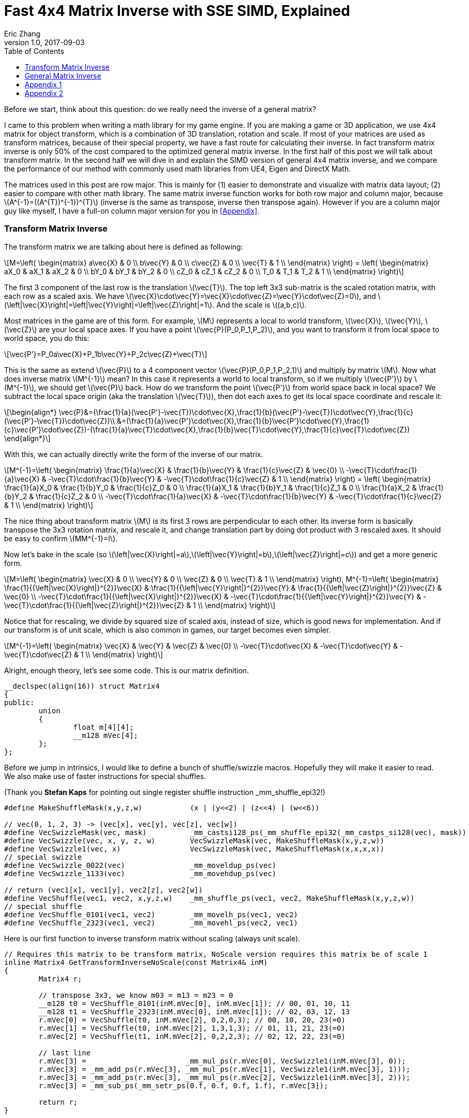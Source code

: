 = Fast 4x4 Matrix Inverse with SSE SIMD, Explained
Eric Zhang
v1.0, 2017-09-03
:toc: macro
:hp-tags: Math, SSE

:stem: latexmath
:source-highlighter: prettify
:figure-caption!:

toc::[]

Before we start, think about this question: do we really need the inverse of a general matrix?

I came to this problem when writing a math library for my game engine. If you are making a game or 3D application, we use 4x4 matrix for object transform, which is a combination of 3D translation, rotation and scale. If most of your matrices are used as transform matrices, because of their special property, we have a fast route for calculating their inverse. In fact transform matrix inverse is only 50% of the cost compared to the optimized general matrix inverse. In the first half of this post we will talk about transform matrix.  In the second half we will dive in and explain the SIMD version of general 4x4 matrix inverse, and we compare the performance of our method with commonly used math libraries from UE4, Eigen and DirectX Math.

The matrices used in this post are row major. This is mainly for (1) easier to demonstrate and visualize with matrix data layout; (2) easier to compare with other math library. The same matrix inverse function works for both row major and column major, because stem:[A^{-1}=((A^{T})^{-1})^{T}] (inverse is the same as transpose, inverse then transpose again). However if you are a column major guy like myself, I have a full-on column major version for you in <<Appendix>>.

=== Transform Matrix Inverse

The transform matrix we are talking about here is defined as following:

[stem]
++++
M=\left( \begin{matrix} a\vec{X} & 0 \\ b\vec{Y} & 0 \\ c\vec{Z} & 0 \\ \vec{T} & 1 \\ \end{matrix} \right) = \left( \begin{matrix} aX_0 & aX_1 & aX_2 & 0 \\ bY_0 & bY_1 & bY_2 & 0 \\ cZ_0 & cZ_1 & cZ_2 & 0 \\ T_0 & T_1 & T_2 & 1 \\ \end{matrix} \right)
++++

The first 3 component of the last row is the translation stem:[\vec{T}]. The top left 3x3 sub-matrix is the scaled rotation matrix, with each row as a scaled axis. We have stem:[\vec{X}\cdot\vec{Y}=\vec{X}\cdot\vec{Z}=\vec{Y}\cdot\vec{Z}=0], and stem:[\left|\vec{X}\right|=\left|\vec{Y}\right|=\left|\vec{Z}\right|=1]. And the scale is stem:[(a,b,c)]. 

Most matrices in the game are of this form. For example, stem:[M] represents a local to world transform, stem:[\vec{X}], stem:[\vec{Y}], stem:[\vec{Z}] are your local space axes. If you have a point stem:[\vec{P}(P_0,P_1,P_2)], and you want to transform it from local space to world space, you do this:

[stem]
++++
\vec{P'}=P_0a\vec{X}+P_1b\vec{Y}+P_2c\vec{Z}+\vec{T}
++++

This is the same as extend stem:[\vec{P}] to a 4 component vector stem:[\vec{P}(P_0,P_1,P_2,1)] and multiply by matrix stem:[M]. Now what does inverse matrix stem:[M^{-1}] mean? In this case it represents a world to local transform, so if we multiply stem:[\vec{P'}] by stem:[M^{-1}], we should get stem:[\vec{P}] back. How do we transform the point stem:[\vec{P'}] from world space back in local space? We subtract the local space origin (aka the translation stem:[\vec{T}]), then dot each axes to get its local space coordinate and rescale it:

[stem]
++++
\begin{align*}
\vec{P}&=(\frac{1}{a}(\vec{P'}-\vec{T})\cdot\vec{X},\frac{1}{b}(\vec{P'}-\vec{T})\cdot\vec{Y},\frac{1}{c}(\vec{P'}-\vec{T})\cdot\vec{Z})\\
&=(\frac{1}{a}\vec{P'}\cdot\vec{X},\frac{1}{b}\vec{P'}\cdot\vec{Y},\frac{1}{c}\vec{P'}\cdot\vec{Z})-(\frac{1}{a}\vec{T}\cdot\vec{X},\frac{1}{b}\vec{T}\cdot\vec{Y},\frac{1}{c}\vec{T}\cdot\vec{Z})
\end{align*}
++++

With this, we can actually directly write the form of the inverse of our matrix.

[stem]
++++
M^{-1}=\left( \begin{matrix} \frac{1}{a}\vec{X} & \frac{1}{b}\vec{Y} & \frac{1}{c}\vec{Z} & \vec{0} \\ -\vec{T}\cdot\frac{1}{a}\vec{X} & -\vec{T}\cdot\frac{1}{b}\vec{Y} & -\vec{T}\cdot\frac{1}{c}\vec{Z} & 1 \\ \end{matrix} \right) = \left( \begin{matrix} \frac{1}{a}X_0 & \frac{1}{b}Y_0 & \frac{1}{c}Z_0 & 0 \\ \frac{1}{a}X_1 & \frac{1}{b}Y_1 & \frac{1}{c}Z_1 & 0 \\ \frac{1}{a}X_2 & \frac{1}{b}Y_2 & \frac{1}{c}Z_2 & 0 \\ -\vec{T}\cdot\frac{1}{a}\vec{X} & -\vec{T}\cdot\frac{1}{b}\vec{Y} & -\vec{T}\cdot\frac{1}{c}\vec{Z} & 1 \\ \end{matrix} \right)
++++

The nice thing about transform matrix stem:[M] is its first 3 rows are perpendicular to each other. Its inverse form is basically transpose the 3x3 rotation matrix, and rescale it, and change translation part by doing dot product with 3 rescaled axes. It should be easy to confirm stem:[MM^{-1}=I].

Now let’s bake in the scale (so stem:[\left|\vec{X}\right|=a],stem:[\left|\vec{Y}\right|=b],stem:[\left|\vec{Z}\right|=c]) and get a more generic form.

[stem]
++++
M=\left( \begin{matrix} \vec{X} & 0 \\ \vec{Y} & 0 \\ \vec{Z} & 0 \\ \vec{T} & 1 \\ \end{matrix} \right), M^{-1}=\left( \begin{matrix} \frac{1}{{\left|\vec{X}\right|}^{2}}\vec{X} & \frac{1}{{\left|\vec{Y}\right|}^{2}}\vec{Y} & \frac{1}{{\left|\vec{Z}\right|}^{2}}\vec{Z} & \vec{0} \\ -\vec{T}\cdot\frac{1}{{\left|\vec{X}\right|}^{2}}\vec{X} & -\vec{T}\cdot\frac{1}{{\left|\vec{Y}\right|}^{2}}\vec{Y} & -\vec{T}\cdot\frac{1}{{\left|\vec{Z}\right|}^{2}}\vec{Z} & 1 \\ \end{matrix} \right)
++++

Notice that for rescaling, we divide by squared size of scaled axis, instead of size, which is good news for implementation. And if our transform is of unit scale, which is also common in games, our target becomes even simpler.

[stem]
++++
M^{-1}=\left( \begin{matrix} \vec{X} & \vec{Y} & \vec{Z} & \vec{0} \\ -\vec{T}\cdot\vec{X} & -\vec{T}\cdot\vec{Y} & -\vec{T}\cdot\vec{Z} & 1 \\ \end{matrix} \right)
++++

Alright, enough theory, let’s see some code. This is our matrix definition.

[source,cpp]
----
__declspec(align(16)) struct Matrix4
{
public:
	union
	{
		float m[4][4];
		__m128 mVec[4];
	};
};
----

Before we jump in intrinsics, I would like to define a bunch of shuffle/swizzle macros. Hopefully they will make it easier to read. We also make use of faster instructions for special shuffles.

(Thank you *Stefan Kaps* for pointing out single register shuffle instruction _mm_shuffle_epi32!)

[source,cpp]
----
#define MakeShuffleMask(x,y,z,w)           (x | (y<<2) | (z<<4) | (w<<6))

// vec(0, 1, 2, 3) -> (vec[x], vec[y], vec[z], vec[w])
#define VecSwizzleMask(vec, mask)          _mm_castsi128_ps(_mm_shuffle_epi32(_mm_castps_si128(vec), mask))
#define VecSwizzle(vec, x, y, z, w)        VecSwizzleMask(vec, MakeShuffleMask(x,y,z,w))
#define VecSwizzle1(vec, x)                VecSwizzleMask(vec, MakeShuffleMask(x,x,x,x))
// special swizzle
#define VecSwizzle_0022(vec)               _mm_moveldup_ps(vec)
#define VecSwizzle_1133(vec)               _mm_movehdup_ps(vec)

// return (vec1[x], vec1[y], vec2[z], vec2[w])
#define VecShuffle(vec1, vec2, x,y,z,w)    _mm_shuffle_ps(vec1, vec2, MakeShuffleMask(x,y,z,w))
// special shuffle
#define VecShuffle_0101(vec1, vec2)        _mm_movelh_ps(vec1, vec2)
#define VecShuffle_2323(vec1, vec2)        _mm_movehl_ps(vec2, vec1)
----

Here is our first function to inverse transform matrix without scaling (always unit scale).

[source,cpp]
----
// Requires this matrix to be transform matrix, NoScale version requires this matrix be of scale 1
inline Matrix4 GetTransformInverseNoScale(const Matrix4& inM)
{
	Matrix4 r;

	// transpose 3x3, we know m03 = m13 = m23 = 0	
	__m128 t0 = VecShuffle_0101(inM.mVec[0], inM.mVec[1]); // 00, 01, 10, 11
	__m128 t1 = VecShuffle_2323(inM.mVec[0], inM.mVec[1]); // 02, 03, 12, 13
	r.mVec[0] = VecShuffle(t0, inM.mVec[2], 0,2,0,3); // 00, 10, 20, 23(=0)
	r.mVec[1] = VecShuffle(t0, inM.mVec[2], 1,3,1,3); // 01, 11, 21, 23(=0)
	r.mVec[2] = VecShuffle(t1, inM.mVec[2], 0,2,2,3); // 02, 12, 22, 23(=0)

	// last line
	r.mVec[3] =                       _mm_mul_ps(r.mVec[0], VecSwizzle1(inM.mVec[3], 0));
	r.mVec[3] = _mm_add_ps(r.mVec[3], _mm_mul_ps(r.mVec[1], VecSwizzle1(inM.mVec[3], 1)));
	r.mVec[3] = _mm_add_ps(r.mVec[3], _mm_mul_ps(r.mVec[2], VecSwizzle1(inM.mVec[3], 2)));
	r.mVec[3] = _mm_sub_ps(_mm_setr_ps(0.f, 0.f, 0.f, 1.f), r.mVec[3]);

	return r;
}
----

Very straight forward. This is the fastest function you can have, it only does a transpose and some dot products. If we add in scales, it takes a little more time to do rescaling, but still pretty fast. There is a little trick for calculating squared size, we can make use of the fact that we need to transpose 3x3 rotation part anyway, do squared size after and calculate 3 axes in one go.

[source,cpp]
----
#define SMALL_NUMBER		(1.e-8f)

// Requires this matrix to be transform matrix
inline Matrix4 GetTransformInverse(const Matrix4& inM)
{
	Matrix4 r;
	
	// transpose 3x3, we know m03 = m13 = m23 = 0	
	__m128 t0 = VecShuffle_0101(inM.mVec[0], inM.mVec[1]); // 00, 01, 10, 11
	__m128 t1 = VecShuffle_2323(inM.mVec[0], inM.mVec[1]); // 02, 03, 12, 13
	r.mVec[0] = VecShuffle(t0, inM.mVec[2], 0,2,0,3); // 00, 10, 20, 23(=0)
	r.mVec[1] = VecShuffle(t0, inM.mVec[2], 1,3,1,3); // 01, 11, 21, 23(=0)
	r.mVec[2] = VecShuffle(t1, inM.mVec[2], 0,2,2,3); // 02, 12, 22, 23(=0)

	// (SizeSqr(mVec[0]), SizeSqr(mVec[1]), SizeSqr(mVec[2]), 0)
	__m128 sizeSqr;
	sizeSqr =                     _mm_mul_ps(r.mVec[0], r.mVec[0]);
	sizeSqr = _mm_add_ps(sizeSqr, _mm_mul_ps(r.mVec[1], r.mVec[1]));
	sizeSqr = _mm_add_ps(sizeSqr, _mm_mul_ps(r.mVec[2], r.mVec[2]));

	// optional test to avoid divide by 0
	__m128 one = _mm_set1_ps(1.f);
	// for each component, if(sizeSqr < SMALL_NUMBER) sizeSqr = 1;
	__m128 rSizeSqr = _mm_blendv_ps(
		_mm_div_ps(one, sizeSqr),
		one,
		_mm_cmplt_ps(sizeSqr, _mm_set1_ps(SMALL_NUMBER))
		);

	r.mVec[0] = _mm_mul_ps(r.mVec[0], rSizeSqr);
	r.mVec[1] = _mm_mul_ps(r.mVec[1], rSizeSqr);
	r.mVec[2] = _mm_mul_ps(r.mVec[2], rSizeSqr);

	// last line
	r.mVec[3] =                       _mm_mul_ps(r.mVec[0], VecSwizzle1(inM.mVec[3], 0));
	r.mVec[3] = _mm_add_ps(r.mVec[3], _mm_mul_ps(r.mVec[1], VecSwizzle1(inM.mVec[3], 1)));
	r.mVec[3] = _mm_add_ps(r.mVec[3], _mm_mul_ps(r.mVec[2], VecSwizzle1(inM.mVec[3], 2)));
	r.mVec[3] = _mm_sub_ps(_mm_setr_ps(0.f, 0.f, 0.f, 1.f), r.mVec[3]);

	return r;
}
----

Notice the top and bottom of the function is exactly the same as the NoScale version. In the middle we calculate squared size, with an optional divide-by-small-number test.

=== General Matrix Inverse

For general matrix, things are getting complicated. You can find most of the theory part in the following wiki pages: 
https://en.wikipedia.org/wiki/Invertible_matrix[Invertible Matrix], https://en.wikipedia.org/wiki/Adjugate_matrix[Adjugate Matrix], https://en.wikipedia.org/wiki/Determinant#Relation_to_eigenvalues_and_trace[Determinant], https://en.wikipedia.org/wiki/Trace_(linear_algebra)[Trace].

We will introduce some of them as we go. The method is based on the same block matrices method Intel used for its https://software.intel.com/en-us/articles/optimized-matrix-library-for-use-with-the-intel-pentiumr-4-processors-sse2-instructions/[Optimized Matrix Library].

A 4x4 matrix can be described as 4 2x2 sub matrices. The good things about 2x2 matrix are not only it is easy to calculate their inverse or determinant, but also because they can fit in one vector register, their calculation can be done very fast.

[stem]
++++
M=\left( \begin{matrix} A & B \\ C & D \\ \end{matrix} \right)=\left( \begin{matrix} A_0 & A_1 & B_0 & B_1 \\ A_2 & A_3 & B_2 & B_3 \\ C_0 & C_1 & D_0 & D_1 \\ C_2 & C_3 & D_2 & D_3 \\ \end{matrix} \right)
++++

For the following derivation, we are going to assume these properties: submatrix stem:[A] and stem:[D] are invertible, stem:[C] and stem:[D] commute (stem:[CD=DC]). (credits to *wychmaster* for pointing out the assumptions). These are rather strong assumptions, which would help us derive the final form we use for calculation. Later on in appendix we will prove that the result of derivation still holds for 4x4 matrix even if none of these assumptions is true.

Matrix block-wise inverse is given by the following:

[stem]
++++
\begin{align*}
{\left( \begin{matrix} A & B \\ C & D \\ \end{matrix} \right)}^{-1}&=\left( \begin{matrix} A^{-1}+A^{-1}B(D-CA^{-1}B)^{-1}CA^{-1} & -A^{-1}B(D-CA^{-1}B)^{-1} \\ -(D-CA^{-1}B)^{-1}CA^{-1} & (D-CA^{-1}B)^{-1} \\ \end{matrix} \right)\\
&=\left( \begin{matrix} (A-BD^{-1}C)^{-1} & -(A-BD^{-1}C)^{-1}BD^{-1} \\ -D^{-1}C(A-BD^{-1}C)^{-1} & D^{-1}+D^{-1}C(A-BD^{-1}C)^{-1}BD^{-1} \\ \end{matrix} \right)
\end{align*}
++++

We actually use a mix of these two forms, 2nd row from the first form, and 1st row from the second form.

[stem]
++++
{\left( \begin{matrix} A & B \\ C & D \\ \end{matrix} \right)}^{-1}=\left( \begin{matrix} (A-BD^{-1}C)^{-1} & -(A-BD^{-1}C)^{-1}BD^{-1} \\ -(D-CA^{-1}B)^{-1}CA^{-1} & (D-CA^{-1}B)^{-1} \\ \end{matrix} \right)
++++

This choice might not seem obvious. Take the first form for example, it seems we only need to calculate two 2x2 matrix inverse: stem:[A^{-1}] and stem:[(D-CA^{-1} B)^{-1}], however it can be further simplified by proper derivation. Since each corresponding sub-matrix equals to each other, it doesn’t matter which form you choose to work your math on. We just select the easier row from both forms.

Before we start derivation, we need to introduce some concepts. The adjugate of matrix stem:[A] is defined as stem:[A\operatorname{adj}(A)=\left|A\right|I], where stem:[\left|A\right|] is determinant of stem:[A]. For convenience, in this post we denote adjugate matrix as stem:[A^{\#}=\operatorname{adj}(A)]. So we can change inverse calculation to adjugate calculation by stem:[A^{-1}=\frac{1}{\left|A\right|}A^{\#}]. Adjugate of 2x2 matrix is:

[stem]
++++
A^{\#}={\left( \begin{matrix} A_0 & A_1 \\ A_2 & A_3 \\ \end{matrix} \right)}^{\#}=\left( \begin{matrix} A_3 & -A_1 \\ -A_2 & A_0 \\ \end{matrix} \right)
++++

Adjugate of 2x2 matrix has the following property: stem:[(AB)^{\#}=B^{\#}A^{\#}],stem:[(A^{\#})^{\#}=A], stem:[(cA)^{\#}=cA^{\#}].

For determinant of 2x2 matrix, we will use the following properties: stem:[\left|A\right|={A_0}{A_3}-{A_1}{A_2}], stem:[\left|-A\right|=\left|A\right|], stem:[\left|AB\right|=\left|A\right|\left|B\right|], stem:[\left|A+B\right|=\left|A\right| + \left|B\right| + \operatorname{tr}(A^{\#}{B})].

For trace of matrix we have stem:[\operatorname{tr}(AB)=\operatorname{tr}(BA)], stem:[\operatorname{tr}(-A)=-\operatorname{tr}(A)].

Finally for our block matrices stem:[M={\left( \begin{matrix} A & B \\ C & D \\ \end{matrix} \right)}], the determinant is

[stem]
++++
\left|M\right|=\left|A\right|\left|D-CA^{-1}B\right|=\left|D\right|\left|A-BD^{-1}C\right|=\left|AD-BC\right|
++++

I only listed properties needed for derivation. If you are not familiar with these concepts, or want to know more about them, take a look at the wiki pages above.

Let stem:[M^{-1}={\left( \begin{matrix} A & B \\ C & D \\ \end{matrix} \right)}^{-1}={\left( \begin{matrix} X & Y \\ Z & W \\ \end{matrix} \right)}].Let’s start with the top left corner.

[stem]
++++
\begin{align*}
X&=(A-BD^{-1}C)^{-1}\\
&=\frac{1}{\left|A-BD^{-1}C\right|}(A-\frac{1}{\left|D\right|}BD^{\#}C)^{\#}\\
&=\frac{1}{\left|D\right|\left|A-BD^{-1}C\right|}(\left|D\right|A-BD^{\#}C)^{\#}\\
&=\frac{1}{\left|M\right|}(\left|D\right|A-B(D^{\#}C))^{\#}
\end{align*}
++++

Similarly we can derive the bottom right corner:

[stem]
++++
W=(D-CA^{-1}B)^{-1}=\frac{1}{\left|M\right|}(\left|A\right|D-C(A^{\#}B))^{\#}
++++

Notice that we put parentheses around stem:[D^{\#}C] and stem:[A^{\#}B], and you will see the reason soon.

Now let’s do the top right corner, and make use of the result of top left corner stem:[X]:

[stem]
++++
\begin{align*}
Y&=-(A-BD^{-1}C)^{-1}BD^{-1}\\
&=-\frac{1}{\left|M\right|\left|D\right|}(\left|D\right|A-B(D^{\#}C))^{\#}(BD^{\#})\\
&=-\frac{1}{\left|M\right|\left|D\right|}(\left|D\right|A-B(D^{\#}C))^{\#}(DB^{\#})^{\#}\\
&=-\frac{1}{\left|M\right|\left|D\right|}(\left|D\right|DB^{\#}A-DB^{\#}B(D^{\#}C))^{\#}\\
&=-\frac{1}{\left|M\right|\left|D\right|}(\left|D\right|D(A^{\#}B)^{\#}-\left|D\right|\left|B\right|C))^{\#}\\
&=\frac{1}{\left|M\right|}(\left|B\right|C-D(A^{\#}B)^{\#})^{\#}
\end{align*}
++++

Similarly we can derive the bottom left corner:

[stem]
++++
Z=-(D-CA^{-1}B)^{-1}CA^{-1}=\frac{1}{\left|M\right|}(\left|C\right|B-A(D^{\#}C)^{\#})^{\#}
++++

Here we also changed from stem:[B^{\#}A] to stem:[(A^{\#}B)^{\#}], so we can reuse the result of stem:[A^{\#}B]. Putting them together:

[stem]
++++
M^{-1}={\left( \begin{matrix} A & B \\ C & D \\ \end{matrix} \right)}^{-1}=\frac{1}{\left|M\right|}{\left( \begin{matrix} (\left|D\right|A-B(D^{\#}C))^{\#} & (\left|B\right|C-D(A^{\#}B)^{\#})^{\#} \\ (\left|C\right|B-A(D^{\#}C)^{\#})^{\#} & (\left|A\right|D-C(A^{\#}B))^{\#} \\ \end{matrix} \right)}
++++

Now it is clear what kind of calculation we need. We need 2x2 matrix multiply and multiply by adjugate: stem:[AB], stem:[A^{\#}B] and stem:[AB^{\#}]. We already know how to do adjugate, but in this case, adjugate can be combined with multiplication so we don’t waste instructions. Just expand the result and rearrange the order, for example:

[stem]
++++
\begin{align*}
A^{\#}B&={\left( \begin{matrix} A_3 & -A_1 \\ -A_2 & A_0 \\ \end{matrix} \right)}{\left( \begin{array}{} B_0 & B_1 \\ B_2 & B_3 \\ \end{array} \right)}\\
&={\left( \begin{array}{} {A_3}{B_0}-{A_1}{B_2} &{A_3}{B_1}-{A_1}{B_3} \\ {A_0}{B_2}-{A_2}{B_0} & {A_0}{B_3}-{A_2}{B_1} \\ \end{array} \right)}
\end{align*}
++++

Here’s the code for these three functions:

[source,cpp]
----
// for row major matrix
// we use __m128 to represent 2x2 matrix as A = | A0  A1 |
//                                              | A2  A3 |
// 2x2 row major Matrix multiply A*B
__forceinline __m128 Mat2Mul(__m128 vec1, __m128 vec2)
{
	return 
		_mm_add_ps(_mm_mul_ps(                     vec1, VecSwizzle(vec2, 0,3,0,3)),
		           _mm_mul_ps(VecSwizzle(vec1, 1,0,3,2), VecSwizzle(vec2, 2,1,2,1)));
}
// 2x2 row major Matrix adjugate multiply (A#)*B
__forceinline __m128 Mat2AdjMul(__m128 vec1, __m128 vec2)
{
	return
		_mm_sub_ps(_mm_mul_ps(VecSwizzle(vec1, 3,3,0,0), vec2),
		           _mm_mul_ps(VecSwizzle(vec1, 1,1,2,2), VecSwizzle(vec2, 2,3,0,1)));

}
// 2x2 row major Matrix multiply adjugate A*(B#)
__forceinline __m128 Mat2MulAdj(__m128 vec1, __m128 vec2)
{
	return
		_mm_sub_ps(_mm_mul_ps(                     vec1, VecSwizzle(vec2, 3,0,3,0)),
		           _mm_mul_ps(VecSwizzle(vec1, 1,0,3,2), VecSwizzle(vec2, 2,1,2,1)));
}
----

Another trick is after we calculate the 2x2 sub matrix, for example stem:[\left|D\right|A-B(D^{\#}C)], the final adjugate to get stem:[X=(\left|D\right|A-B(D^{\#}C))^{\#}] can be combined with storing 2x2 sub matrices to the final result 4x4 matrix. You can see this at the end of the function.

The only thing left if determinant. 2x2 determinant is easy, the problem really is the whole 4x4 matrix determinant. Remember the determinant property we give above:

[stem]
++++
\begin{align*}
\left|M\right|&=\left|AD-BC\right|\\
&=\left|AD\right|+\left|-BC\right|+\operatorname{tr}((AD)^{\#}(-BC))\\
&=\left|A\right|\left|D\right|+\left|B\right|\left|C\right|-\operatorname{tr}(D^{\#}A^{\#}BC)\\
&=\left|A\right|\left|D\right|+\left|B\right|\left|C\right|-\operatorname{tr}((A^{\#}B)(D^{\#}C))
\end{align*}
++++

This is good. We need to calculate all sub matrices determinants and matrix stem:[A^{\#}B] and stem:[D^{\#}C] anyway. And if you derive the trace of 2x2 matrix multiplication:

[stem]
++++
\operatorname{tr}(AB)={A_0}{B_0}+{A_1}{B_2}+{A_2}{B_1}+{A_3}{B_3}
++++

This is just a shuffle and a dot product, should be easy enough to translate into instructions.

Now we have all pieces ready, here is our function for general 4x4 matrix inverse:

[source,cpp]
----
// Inverse function is the same no matter column major or row major
// this version treats it as row major
inline Matrix4 GetInverse(const Matrix4& inM)
{
	// use block matrix method
	// A is a matrix, then i(A) or iA means inverse of A, A# (or A_ in code) means adjugate of A, |A| (or detA in code) is determinant, tr(A) is trace

	// sub matrices
	__m128 A = VecShuffle_0101(inM.mVec[0], inM.mVec[1]);
	__m128 B = VecShuffle_2323(inM.mVec[0], inM.mVec[1]);
	__m128 C = VecShuffle_0101(inM.mVec[2], inM.mVec[3]);
	__m128 D = VecShuffle_2323(inM.mVec[2], inM.mVec[3]);

#if 0
	__m128 detA = _mm_set1_ps(inM.m[0][0] * inM.m[1][1] - inM.m[0][1] * inM.m[1][0]);
	__m128 detB = _mm_set1_ps(inM.m[0][2] * inM.m[1][3] - inM.m[0][3] * inM.m[1][2]);
	__m128 detC = _mm_set1_ps(inM.m[2][0] * inM.m[3][1] - inM.m[2][1] * inM.m[3][0]);
	__m128 detD = _mm_set1_ps(inM.m[2][2] * inM.m[3][3] - inM.m[2][3] * inM.m[3][2]);
#else
	// determinant as (|A| |B| |C| |D|)
	__m128 detSub = _mm_sub_ps(
		_mm_mul_ps(VecShuffle(inM.mVec[0], inM.mVec[2], 0,2,0,2), VecShuffle(inM.mVec[1], inM.mVec[3], 1,3,1,3)),
		_mm_mul_ps(VecShuffle(inM.mVec[0], inM.mVec[2], 1,3,1,3), VecShuffle(inM.mVec[1], inM.mVec[3], 0,2,0,2))
	);
	__m128 detA = VecSwizzle1(detSub, 0);
	__m128 detB = VecSwizzle1(detSub, 1);
	__m128 detC = VecSwizzle1(detSub, 2);
	__m128 detD = VecSwizzle1(detSub, 3);
#endif

	// let iM = 1/|M| * | X  Y |
	//                  | Z  W |

	// D#C
	__m128 D_C = Mat2AdjMul(D, C);
	// A#B
	__m128 A_B = Mat2AdjMul(A, B);
	// X# = |D|A - B(D#C)
	__m128 X_ = _mm_sub_ps(_mm_mul_ps(detD, A), Mat2Mul(B, D_C));
	// W# = |A|D - C(A#B)
	__m128 W_ = _mm_sub_ps(_mm_mul_ps(detA, D), Mat2Mul(C, A_B));

	// |M| = |A|*|D| + ... (continue later)
	__m128 detM = _mm_mul_ps(detA, detD);

	// Y# = |B|C - D(A#B)#
	__m128 Y_ = _mm_sub_ps(_mm_mul_ps(detB, C), Mat2MulAdj(D, A_B));
	// Z# = |C|B - A(D#C)#
	__m128 Z_ = _mm_sub_ps(_mm_mul_ps(detC, B), Mat2MulAdj(A, D_C));

	// |M| = |A|*|D| + |B|*|C| ... (continue later)
	detM = _mm_add_ps(detM, _mm_mul_ps(detB, detC));

	// tr((A#B)(D#C))
	__m128 tr = _mm_mul_ps(A_B, VecSwizzle(D_C, 0,2,1,3));
	tr = _mm_hadd_ps(tr, tr);
	tr = _mm_hadd_ps(tr, tr);
	// |M| = |A|*|D| + |B|*|C| - tr((A#B)(D#C)
	detM = _mm_sub_ps(detM, tr);

	const __m128 adjSignMask = _mm_setr_ps(1.f, -1.f, -1.f, 1.f);
	// (1/|M|, -1/|M|, -1/|M|, 1/|M|)
	__m128 rDetM = _mm_div_ps(adjSignMask, detM);

	X_ = _mm_mul_ps(X_, rDetM);
	Y_ = _mm_mul_ps(Y_, rDetM);
	Z_ = _mm_mul_ps(Z_, rDetM);
	W_ = _mm_mul_ps(W_, rDetM);

	Matrix4 r;

	// apply adjugate and store, here we combine adjugate shuffle and store shuffle
	r.mVec[0] = VecShuffle(X_, Y_, 3,1,3,1);
	r.mVec[1] = VecShuffle(X_, Y_, 2,0,2,0);
	r.mVec[2] = VecShuffle(Z_, W_, 3,1,3,1);
	r.mVec[3] = VecShuffle(Z_, W_, 2,0,2,0);

	return r;
}
----

As side products of this function, it also gives you optimized version of calculating determinant and adjugate of 4x4 matrix. There are two things I want to talk a little bit more.

When we calculate the determinants of sub matrices, I do have a version to calculate 4 determinants in one go. However calculate them separately and use _mm_set1_ps to load into vector unit is proven to be faster on my CPU. My guess is since we need them to be separated anyway, even if I can calculate them together I need to use 4 shuffles to separate them out, which is not worth the effort, but I’m not sure. You should test performance in both versions.

(*Edit*: in my new CPU (Coffee Lake) the second method (4 determinants in one go) is 20% faster than the first method)

Also when calculating trace, I’m using two _mm_hadd_ps to sum up 4 components and have the result in all 4 components. There are a lot of ways to do the same thing. From what I tested, they yield similar performance, so I choose the one with less instructions. Again it could be different on different target platforms, and you should test them. 

So how our functions perform? The following measurement and comparison is done in August 2017. We use __rdtsc to count cycles. For each test we loop 10 million times and measure the average cycle counts. We do 5 groups of tests and here is the result on Intel Haswell:

.Figure 1
image::https://github.com/lxjk/lxjk.github.io/raw/master/images/matrixinverse/fig1.jpg[, 600,align="center"]

The first three columns are our 3 versions of functions. The SIMD version of general 4x4 matrix inverse only cost less than half (44%) of the float version. And if you know the matrix is a transform matrix, it would cost less than a quarter (21%) of the float version. The more information you have as a programmer, the less work the machine need to do.

Think about that question again, do we really need to inverse a matrix. If we are using transform matrix and all we do is inverse transform a point or vector temporarily (so no need to save inverse matrix for other calculations), write an inverse transform function, which is faster than get inverse matrix and then transform. Hopefully this will help you choose which function to write or use, and how to make it fast. 

=== Appendix 1 

We have one more thing to do, prove that this method is valid regardless of our assumptions before derivation. Let’s look back what we assumed:

[stem]
++++
M=\left( \begin{matrix} A & B \\ C & D \\ \end{matrix} \right)=\left( \begin{matrix} A_0 & A_1 & B_0 & B_1 \\ A_2 & A_3 & B_2 & B_3 \\ C_0 & C_1 & D_0 & D_1 \\ C_2 & C_3 & D_2 & D_3 \\ \end{matrix} \right)
++++

Assume these properties: submatrix stem:[A] and stem:[D] are invertible, stem:[C] and stem:[D] commute (stem:[CD=DC]).

Consider this example:

[stem]
++++
M'=\left( \begin{matrix} 1 & 0 & 0 & 0 \\ 0 & 0 & 1 & 0 \\ 0 & 1 & 0 & 0 \\ 0 & 0 & 0 & 1 \\ \end{matrix} \right)
++++

Apparently none of our assumptions holds, but stem:[M'] is invertible (its inverse is itself stem:[(M')^{-1}=M']). If you use the above method to calculate the inverse of stem:[M'], surprisingly you do get the correct result. Now we need to prove our calculation holds for any invertible 4x4 matrix, with no above assumptions.
Here’s our final form for calculation:

[stem]
++++
M^{-1}={\left( \begin{matrix} A & B \\ C & D \\ \end{matrix} \right)}^{-1}=\frac{1}{\left|M\right|}{\left( \begin{matrix} (\left|D\right|A-B(D^{\#}C))^{\#} & (\left|B\right|C-D(A^{\#}B)^{\#})^{\#} \\ (\left|C\right|B-A(D^{\#}C)^{\#})^{\#} & (\left|A\right|D-C(A^{\#}B))^{\#} \\ \end{matrix} \right)}
++++

[stem]
++++
\left|M\right|=\left|A\right|\left|D\right|+\left|B\right|\left|C\right|-\operatorname{tr}((A^{\#}B)(D^{\#}C))
++++

Remember the definition of adjugate matrix stem:[M^{-1}=\frac{1}{\left|M\right|}M^{\#}], here we are going to prove

[stem]
++++
M^{\#}={\left( \begin{matrix} X & Y \\ Z & W \\ \end{matrix} \right)}={\left( \begin{matrix} (\left|D\right|A-B(D^{\#}C))^{\#} & (\left|B\right|C-D(A^{\#}B)^{\#})^{\#} \\ (\left|C\right|B-A(D^{\#}C)^{\#})^{\#} & (\left|A\right|D-C(A^{\#}B))^{\#} \\ \end{matrix} \right)}
++++

Starting from proving the top left submatrix stem:[X=(\left|D\right|A-B(D^{\#}C))^{\#}],

The adjugate matrix of stem:[M] is the transpose of the cofactor matrix stem:[C] of stem:[M] (stem:[M^{\#}=C^{T}]), and the cofactor matrix stem:[C=((-1)^{i+j} M_{ij})] where stem:[M_{ij}] is the determinant of the (i,j)-minor of stem:[M]. Thus stem:[M^{\#}= ((-1)^{j+i}M_{ji})]. Remember the *TRANSPOSE* here! 
For details visit Adjugate Matrix wiki page.

[stem]
++++
\begin{align*}
X&={\left( \begin{matrix} \left| \begin{matrix} A_3 & B_2 & B_3 \\ C_1 & D_0 & D_1 \\ C_3 & D_2 & D_3 \end{matrix} \right| & -\left| \begin{matrix} A_1 & B_0 & B_1 \\ C_1 & D_0 & D_1 \\ C_3 & D_2 & D_3 \end{matrix} \right| \\ -\left| \begin{matrix} A_2 & B_2 & B_3 \\ C_0 & D_0 & D_1 \\ C_2 & D_2 & D_3 \end{matrix} \right| & \left| \begin{matrix} A_0 & B_0 & B_1 \\ C_0 & D_0 & D_1 \\ C_2 & D_2 & D_3 \end{matrix} \right| \\ \end{matrix} \right)}\\
&={\left( \begin{matrix} A_3\left|D\right|-B_2(D_3C_1-D_1C_3) + B_3(D_2C_1-D_0C_3) & -(A_1\left|D\right|-B_0(D_3C_1-D_1C_3) + B_1(D_2C_1-D_0C_3)) \\ -(A_2\left|D\right|-B_2(D_3C_0-D_1C_2) + B_3(D_2C_0-D_0C_2)) & A_0\left|D\right|-B_0(D_3C_0-D_1C_2) + B_1(D_2C_0-D_0C_2) \\ \end{matrix} \right)}
\end{align*}
++++

Remember

[stem]
++++
D^{\#}C={\left( \begin{matrix}{} {D_3}{C_0}-{D_1}{C_2} &{D_3}{C_1}-{D_1}{C_3} \\ {D_0}{C_2}-{D_2}{C_0} & {D_0}{C_3}-{D_2}{C_1} \\ \end{matrix} \right)}
++++

We have

[stem]
++++
\begin{align*}
X&={\left( \begin{matrix} A_3\left|D\right|-B_2{(D^{\#}C)}_1 - B_3{(D^{\#}C)}_3 & -(A_1\left|D\right|-B_0{(D^{\#}C)}_1 - B_1{(D^{\#}C)}_3) \\ -(A_2\left|D\right|-B_2{(D^{\#}C)}_0 - B_3{(D^{\#}C)}_2) & A_0\left|D\right|-B_0{(D^{\#}C)}_0 - B_1{(D^{\#}C)}_2 \\ \end{matrix} \right)} \\
&={\left( \begin{matrix} A_0\left|D\right|-B_0{(D^{\#}C)}_0 - B_1{(D^{\#}C)}_2  & A_1\left|D\right|-B_0{(D^{\#}C)}_1 - B_1{(D^{\#}C)}_3 \\ A_2\left|D\right|-B_2{(D^{\#}C)}_0 - B_3{(D^{\#}C)}_2 & A_3\left|D\right|-B_2{(D^{\#}C)}_1 - B_3{(D^{\#}C)}_3 \\ \end{matrix} \right)}^{\#} \\
&=(\left|D\right|A-B(D^{\#}C))^{\#}
\end{align*}
++++

Similarly we can prove other submatrices stem:[Y],stem:[Z],stem:[W].

Now we need to prove the determinant form 

[stem]
++++
\left|M\right|=\left|A\right|\left|D\right|+\left|B\right|\left|C\right|-\operatorname{tr}((A^{\#}B)(D^{\#}C))
++++

Again we start from the left hand side

[stem]
++++
\begin{align*}
\left|M\right|&=A_0 \left| \begin{matrix} A_3 & B_2 & B_3 \\ C_1 & D_0 & D_1 \\ C_3 & D_2 & D_3 \end{matrix} \right| - A_1 \left| \begin{matrix} A_2 & B_2 & B_3 \\ C_0 & D_0 & D_1 \\ C_2 & D_2 & D_3 \end{matrix} \right| + B_0 \left| \begin{matrix} A_2 & A_3 & B_3 \\ C_0 & C_1 & D_1 \\ C_2 & C_3 & D_3 \end{matrix} \right| - B_1 \left| \begin{matrix} A_2 & A_3 & B_2 \\ C_0 & C_1 & D_0 \\ C_2 & C_3 & D_2 \end{matrix} \right| \\
&= A_0(A_3\left|D\right|-B_2(D_3C_1-D_1C_3) + B_3(D_2C_1-D_0C_3)) - A_1(A_2\left|D\right|-B_2(D_3C_0-D_1C_2) + B_3(D_2C_0-D_0C_2)) \\
&+B_0(B_3\left|C\right|+A_2(D_3C_1-D_1C_3) - A_3(D_3C_0-D_1C_2)) - B_1(B_2\left|C\right|+A_2(D_2C_1-D_0C_3) - A_3(D_2C_0-D_0C_2)) \\
&= \left|A\right|\left|D\right| + \left|B\right|\left|C\right|  \\
&- ({A_3}{B_0}-{A_1}{B_2})({D_3}{C_0}-{D_1}{C_2}) - ({A_3}{B_1}-{A_1}{B_3})({D_0}{C_2}-{D_2}{C_0}) \\
&- ({A_0}{B_2}-{A_2}{B_0})({D_3}{C_1}-{D_1}{C_3}) - ({A_0}{B_3}-{A_2}{B_1})({D_0}{C_3}-{D_2}{C_1})
\end{align*}
++++

Remember

[stem]
++++
A^{\#}B={\left( \begin{matrix}{} {A_3}{B_0}-{A_1}{B_2} &{A_3}{B_1}-{A_1}{B_3} \\ {A_0}{B_2}-{A_2}{B_0} & {A_0}{B_3}-{A_2}{B_1} \\ \end{matrix} \right)}  
++++

[stem]
++++
D^{\#}C={\left( \begin{matrix}{} {D_3}{C_0}-{D_1}{C_2} &{D_3}{C_1}-{D_1}{C_3} \\ {D_0}{C_2}-{D_2}{C_0} & {D_0}{C_3}-{D_2}{C_1} \\ \end{matrix} \right)}
++++

We have

[stem]
++++
\begin{align*}
\left|M\right|&= \left|A\right|\left|D\right| + \left|B\right|\left|C\right|- ({(A^{\#}B)}_0{(D^{\#}C)}_0 + {(A^{\#}B)}_1{(D^{\#}C)}_2 + {(A^{\#}B)}_2{(D^{\#}C)}_1 + {(A^{\#}B)}_3{(D^{\#}C)}_3) \\
&=\left|A\right|\left|D\right|+\left|B\right|\left|C\right|-\operatorname{tr}((A^{\#}B)(D^{\#}C))
\end{align*}
++++

We have proved the derivation result holds for any invertible 4x4 matrix. Why this is the case? I think it is due to special properties of 2x2 matrices. With that said I believe there must be a more elegant way to derive the same result, if you know such a way, please leave a comment below!

=== Appendix 2

This is column major area. The first two functions for transform matrix is exactly the same in column major. Here is the general matrix inverse and helper functions:

[source,cpp]
----
// for column major matrix
// we use __m128 to represent 2x2 matrix as A = | A0  A2 |
//                                              | A1  A3 |
// 2x2 column major Matrix multiply A*B
__forceinline __m128 Mat2Mul(__m128 vec1, __m128 vec2)
{
	return 
		_mm_add_ps(_mm_mul_ps(                     vec1, VecSwizzle(vec2, 0,0,3,3)),
		           _mm_mul_ps(VecSwizzle(vec1, 2,3,0,1), VecSwizzle(vec2, 1,1,2,2)));
}
// 2x2 column major Matrix adjugate multiply (A#)*B
__forceinline __m128 Mat2AdjMul(__m128 vec1, __m128 vec2)
{
	return
		_mm_sub_ps(_mm_mul_ps(VecSwizzle(vec1, 3,0,3,0), vec2),
		           _mm_mul_ps(VecSwizzle(vec1, 2,1,2,1), VecSwizzle(vec2, 1,0,3,2)));

}
// 2x2 column major Matrix multiply adjugate A*(B#)
__forceinline __m128 Mat2MulAdj(__m128 vec1, __m128 vec2)
{
	return
		_mm_sub_ps(_mm_mul_ps(                     vec1, VecSwizzle(vec2, 3,3,0,0)),
		           _mm_mul_ps(VecSwizzle(vec1, 2,3,0,1), VecSwizzle(vec2, 1,1,2,2)));
}

// Inverse function is the same no matter column major or row major
// this version treats it as column major
inline Matrix4 GetInverse(const Matrix4& inM)
{
	// use block matrix method
	// A is a matrix, then i(A) or iA means inverse of A, A# (or A_ in code) means adjugate of A, |A| (or detA in code) is determinant, tr(A) is trace
				
	// sub matrices
	__m128 A = VecShuffle_0101(inM.mVec[0], inM.mVec[1]);
	__m128 C = VecShuffle_2323(inM.mVec[0], inM.mVec[1]);
	__m128 B = VecShuffle_0101(inM.mVec[2], inM.mVec[3]);
	__m128 D = VecShuffle_2323(inM.mVec[2], inM.mVec[3]);

#if 0
	__m128 detA = _mm_set1_ps(inM.m[0][0] * inM.m[1][1] - inM.m[0][1] * inM.m[1][0]);
	__m128 detC = _mm_set1_ps(inM.m[0][2] * inM.m[1][3] - inM.m[0][3] * inM.m[1][2]);
	__m128 detB = _mm_set1_ps(inM.m[2][0] * inM.m[3][1] - inM.m[2][1] * inM.m[3][0]);
	__m128 detD = _mm_set1_ps(inM.m[2][2] * inM.m[3][3] - inM.m[2][3] * inM.m[3][2]);
#else
	// determinant as (|A| |C| |B| |D|)
	__m128 detSub = _mm_sub_ps(
		_mm_mul_ps(VecShuffle(inM.mVec[0], inM.mVec[2], 0,2,0,2), VecShuffle(inM.mVec[1], inM.mVec[3], 1,3,1,3)),
		_mm_mul_ps(VecShuffle(inM.mVec[0], inM.mVec[2], 1,3,1,3), VecShuffle(inM.mVec[1], inM.mVec[3], 0,2,0,2))
		);
	__m128 detA = VecSwizzle1(detSub, 0);
	__m128 detC = VecSwizzle1(detSub, 1);
	__m128 detB = VecSwizzle1(detSub, 2);
	__m128 detD = VecSwizzle1(detSub, 3);
#endif

	// let iM = 1/|M| * | X  Y |
	//                  | Z  W |

	// D#C
	__m128 D_C = Mat2AdjMul(D, C);
	// A#B
	__m128 A_B = Mat2AdjMul(A, B);
	// X# = |D|A - B(D#C)
	__m128 X_ = _mm_sub_ps(_mm_mul_ps(detD, A), Mat2Mul(B, D_C));
	// W# = |A|D - C(A#B)
	__m128 W_ = _mm_sub_ps(_mm_mul_ps(detA, D), Mat2Mul(C, A_B));

	// |M| = |A|*|D| + ... (continue later)
	__m128 detM = _mm_mul_ps(detA, detD);

	// Y# = |B|C - D(A#B)#
	__m128 Y_ = _mm_sub_ps(_mm_mul_ps(detB, C), Mat2MulAdj(D, A_B));
	// Z# = |C|B - A(D#C)#
	__m128 Z_ = _mm_sub_ps(_mm_mul_ps(detC, B), Mat2MulAdj(A, D_C));

	// |M| = |A|*|D| + |B|*|C| ... (continue later)
	detM = _mm_add_ps(detM, _mm_mul_ps(detB, detC));

	// tr((A#B)(D#C))
	__m128 tr = _mm_mul_ps(A_B, VecSwizzle(D_C, 0,2,1,3));
	tr = _mm_hadd_ps(tr, tr);
	tr = _mm_hadd_ps(tr, tr);
	// |M| = |A|*|D| + |B|*|C| - tr((A#B)(D#C))
	detM = _mm_sub_ps(detM, tr);

	const __m128 adjSignMask = _mm_setr_ps(1.f, -1.f, -1.f, 1.f));
	// (1/|M|, -1/|M|, -1/|M|, 1/|M|)
	__m128 rDetM = _mm_div_ps(adjSignMask, detM);

	X_ = _mm_mul_ps(X_, rDetM);
	Y_ = _mm_mul_ps(Y_, rDetM);
	Z_ = _mm_mul_ps(Z_, rDetM);
	W_ = _mm_mul_ps(W_, rDetM);

	Matrix4 r;

	// apply adjugate and store, here we combine adjugate shuffle and store shuffle
	r.mVec[0] = VecShuffle(X_, Z_, 3,1,3,1);
	r.mVec[1] = VecShuffle(X_, Z_, 2,0,2,0);
	r.mVec[2] = VecShuffle(Y_, W_, 3,1,3,1);
	r.mVec[3] = VecShuffle(Y_, W_, 2,0,2,0);

	return r;
}
----